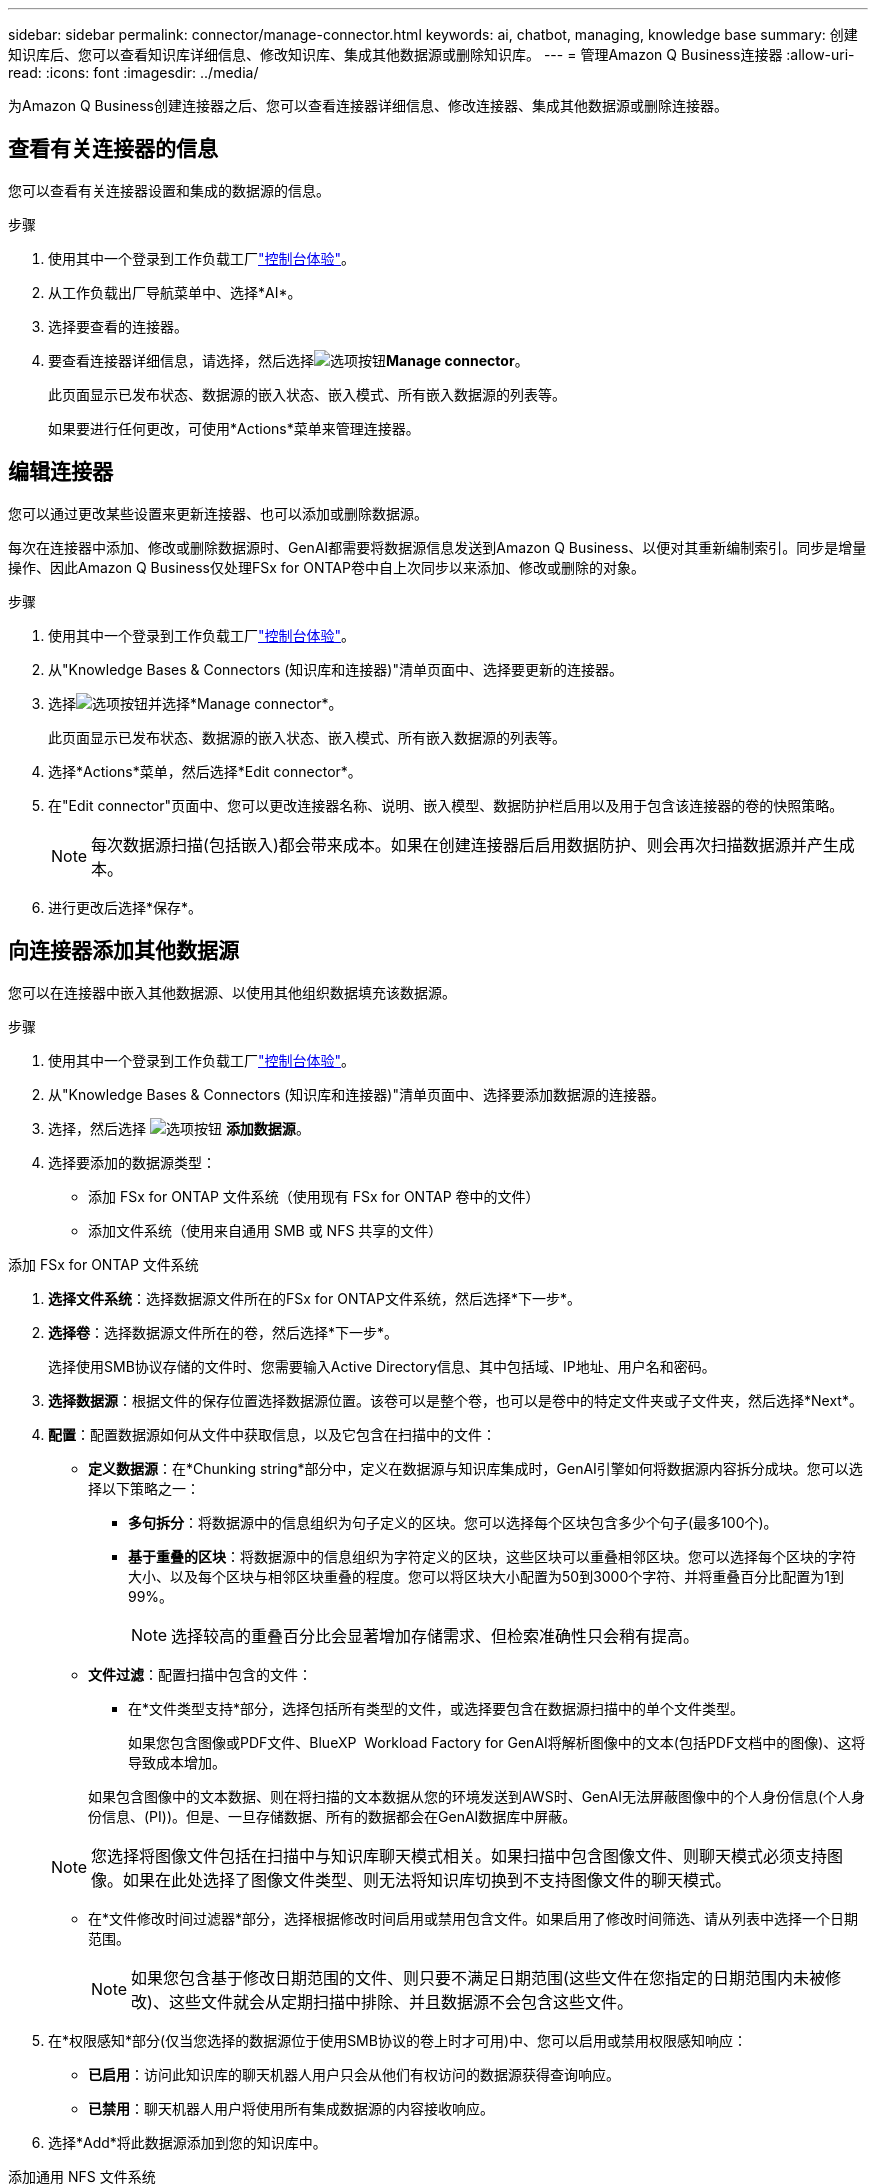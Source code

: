 ---
sidebar: sidebar 
permalink: connector/manage-connector.html 
keywords: ai, chatbot, managing, knowledge base 
summary: 创建知识库后、您可以查看知识库详细信息、修改知识库、集成其他数据源或删除知识库。 
---
= 管理Amazon Q Business连接器
:allow-uri-read: 
:icons: font
:imagesdir: ../media/


[role="lead"]
为Amazon Q Business创建连接器之后、您可以查看连接器详细信息、修改连接器、集成其他数据源或删除连接器。



== 查看有关连接器的信息

您可以查看有关连接器设置和集成的数据源的信息。

.步骤
. 使用其中一个登录到工作负载工厂link:https://docs.netapp.com/us-en/workload-setup-admin/console-experiences.html["控制台体验"^]。
. 从工作负载出厂导航菜单中、选择*AI*。
. 选择要查看的连接器。
. 要查看连接器详细信息，请选择，然后选择image:icon-action.png["选项按钮"]*Manage connector*。
+
此页面显示已发布状态、数据源的嵌入状态、嵌入模式、所有嵌入数据源的列表等。

+
如果要进行任何更改，可使用*Actions*菜单来管理连接器。





== 编辑连接器

您可以通过更改某些设置来更新连接器、也可以添加或删除数据源。

每次在连接器中添加、修改或删除数据源时、GenAI都需要将数据源信息发送到Amazon Q Business、以便对其重新编制索引。同步是增量操作、因此Amazon Q Business仅处理FSx for ONTAP卷中自上次同步以来添加、修改或删除的对象。

.步骤
. 使用其中一个登录到工作负载工厂link:https://docs.netapp.com/us-en/workload-setup-admin/console-experiences.html["控制台体验"^]。
. 从"Knowledge Bases & Connectors (知识库和连接器)"清单页面中、选择要更新的连接器。
. 选择image:icon-action.png["选项按钮"]并选择*Manage connector*。
+
此页面显示已发布状态、数据源的嵌入状态、嵌入模式、所有嵌入数据源的列表等。

. 选择*Actions*菜单，然后选择*Edit connector*。
. 在"Edit connector"页面中、您可以更改连接器名称、说明、嵌入模型、数据防护栏启用以及用于包含该连接器的卷的快照策略。
+

NOTE: 每次数据源扫描(包括嵌入)都会带来成本。如果在创建连接器后启用数据防护、则会再次扫描数据源并产生成本。

. 进行更改后选择*保存*。




== 向连接器添加其他数据源

您可以在连接器中嵌入其他数据源、以使用其他组织数据填充该数据源。

.步骤
. 使用其中一个登录到工作负载工厂link:https://docs.netapp.com/us-en/workload-setup-admin/console-experiences.html["控制台体验"^]。
. 从"Knowledge Bases & Connectors (知识库和连接器)"清单页面中、选择要添加数据源的连接器。
. 选择，然后选择 image:icon-action.png["选项按钮"] *添加数据源*。
. 选择要添加的数据源类型：
+
** 添加 FSx for ONTAP 文件系统（使用现有 FSx for ONTAP 卷中的文件）
** 添加文件系统（使用来自通用 SMB 或 NFS 共享的文件）




[role="tabbed-block"]
====
.添加 FSx for ONTAP 文件系统
--
. *选择文件系统*：选择数据源文件所在的FSx for ONTAP文件系统，然后选择*下一步*。
. *选择卷*：选择数据源文件所在的卷，然后选择*下一步*。
+
选择使用SMB协议存储的文件时、您需要输入Active Directory信息、其中包括域、IP地址、用户名和密码。

. *选择数据源*：根据文件的保存位置选择数据源位置。该卷可以是整个卷，也可以是卷中的特定文件夹或子文件夹，然后选择*Next*。
. *配置*：配置数据源如何从文件中获取信息，以及它包含在扫描中的文件：
+
** *定义数据源*：在*Chunking string*部分中，定义在数据源与知识库集成时，GenAI引擎如何将数据源内容拆分成块。您可以选择以下策略之一：
+
*** *多句拆分*：将数据源中的信息组织为句子定义的区块。您可以选择每个区块包含多少个句子(最多100个)。
*** *基于重叠的区块*：将数据源中的信息组织为字符定义的区块，这些区块可以重叠相邻区块。您可以选择每个区块的字符大小、以及每个区块与相邻区块重叠的程度。您可以将区块大小配置为50到3000个字符、并将重叠百分比配置为1到99%。
+

NOTE: 选择较高的重叠百分比会显著增加存储需求、但检索准确性只会稍有提高。



** *文件过滤*：配置扫描中包含的文件：
+
*** 在*文件类型支持*部分，选择包括所有类型的文件，或选择要包含在数据源扫描中的单个文件类型。
+
如果您包含图像或PDF文件、BlueXP  Workload Factory for GenAI将解析图像中的文本(包括PDF文档中的图像)、这将导致成本增加。

+
如果包含图像中的文本数据、则在将扫描的文本数据从您的环境发送到AWS时、GenAI无法屏蔽图像中的个人身份信息(个人身份信息、(PI))。但是、一旦存储数据、所有的数据都会在GenAI数据库中屏蔽。

+

NOTE: 您选择将图像文件包括在扫描中与知识库聊天模式相关。如果扫描中包含图像文件、则聊天模式必须支持图像。如果在此处选择了图像文件类型、则无法将知识库切换到不支持图像文件的聊天模式。

*** 在*文件修改时间过滤器*部分，选择根据修改时间启用或禁用包含文件。如果启用了修改时间筛选、请从列表中选择一个日期范围。
+

NOTE: 如果您包含基于修改日期范围的文件、则只要不满足日期范围(这些文件在您指定的日期范围内未被修改)、这些文件就会从定期扫描中排除、并且数据源不会包含这些文件。





. 在*权限感知*部分(仅当您选择的数据源位于使用SMB协议的卷上时才可用)中、您可以启用或禁用权限感知响应：
+
** *已启用*：访问此知识库的聊天机器人用户只会从他们有权访问的数据源获得查询响应。
** *已禁用*：聊天机器人用户将使用所有集成数据源的内容接收响应。


. 选择*Add*将此数据源添加到您的知识库中。


--
.添加通用 NFS 文件系统
--
. *选择文件系统*：输入数据源文件所在的文件系统主机的 IP 地址或 FQDN，选择网络共享的 NFS 协议，然后选择*下一步*。
. *选择数据源*：根据文件的保存位置选择数据源位置。该卷可以是整个卷，也可以是卷中的特定文件夹或子文件夹，然后选择*Next*。
+

NOTE: 在某些情况下，您可能需要手动输入 NFS 导出名称，然后选择“检索目录”以显示可用目录。您可以选择整个导出，或仅选择导出中的特定文件夹。

. *配置*：配置数据源如何从文件中获取信息，以及它包含在扫描中的文件：
+
** *定义数据源*：在*Chunking string*部分中，定义在数据源与知识库集成时，GenAI引擎如何将数据源内容拆分成块。您可以选择以下策略之一：
+
*** *多句拆分*：将数据源中的信息组织为句子定义的区块。您可以选择每个区块包含多少个句子(最多100个)。
*** *基于重叠的区块*：将数据源中的信息组织为字符定义的区块，这些区块可以重叠相邻区块。您可以选择每个区块的字符大小、以及每个区块与相邻区块重叠的程度。您可以将区块大小配置为50到3000个字符、并将重叠百分比配置为1到99%。
+

NOTE: 选择较高的重叠百分比会显著增加存储需求、但检索准确性只会稍有提高。



** *文件过滤*：配置扫描中包含的文件：
+
*** 在*文件类型支持*部分，选择包括所有类型的文件，或选择要包含在数据源扫描中的单个文件类型。
+
如果您包含图像或PDF文件、BlueXP  Workload Factory for GenAI将解析图像中的文本(包括PDF文档中的图像)、这将导致成本增加。

+
如果包含图像中的文本数据、则在将扫描的文本数据从您的环境发送到AWS时、GenAI无法屏蔽图像中的个人身份信息(个人身份信息、(PI))。但是、一旦存储数据、所有的数据都会在GenAI数据库中屏蔽。

+

NOTE: 您选择将图像文件包括在扫描中与知识库聊天模式相关。如果扫描中包含图像文件、则聊天模式必须支持图像。如果在此处选择了图像文件类型、则无法将知识库切换到不支持图像文件的聊天模式。

*** 在*文件修改时间过滤器*部分，选择根据修改时间启用或禁用包含文件。如果启用了修改时间筛选、请从列表中选择一个日期范围。
+

NOTE: 如果您包含基于修改日期范围的文件、则只要不满足日期范围(这些文件在您指定的日期范围内未被修改)、这些文件就会从定期扫描中排除、并且数据源不会包含这些文件。





. 选择*添加数据源*将此数据源添加到您的知识库。


--
.添加通用 SMB 文件系统
--
. *选择文件系统*：
+
.. 输入数据源文件所在的文件系统主机的 IP 地址或 FQDN。
.. 为网络共享选择 SMB 协议。
.. 输入 Active Directory 信息，包括域、IP 地址、用户名和密码。
.. 选择 * 下一步 * 。


. *选择数据源*：根据文件的保存位置选择数据源位置。该卷可以是整个卷，也可以是卷中的特定文件夹或子文件夹，然后选择*Next*。
+

NOTE: 在某些情况下，您可能需要手动输入 SMB 共享名称，然后选择“检索目录”以显示可用目录。您可以选择整个共享，或仅选择共享中的特定文件夹。

. *配置*：配置数据源如何从文件中获取信息，以及它包含在扫描中的文件：
+
** *定义数据源*：在*Chunking string*部分中，定义在数据源与知识库集成时，GenAI引擎如何将数据源内容拆分成块。您可以选择以下策略之一：
+
*** *多句拆分*：将数据源中的信息组织为句子定义的区块。您可以选择每个区块包含多少个句子(最多100个)。
*** *基于重叠的区块*：将数据源中的信息组织为字符定义的区块，这些区块可以重叠相邻区块。您可以选择每个区块的字符大小、以及每个区块与相邻区块重叠的程度。您可以将区块大小配置为50到3000个字符、并将重叠百分比配置为1到99%。
+

NOTE: 选择较高的重叠百分比会显著增加存储需求、但检索准确性只会稍有提高。



** *权限感知*：启用或禁用权限感知响应：
+
*** *已启用*：访问此知识库的聊天机器人用户只会从他们有权访问的数据源获得查询响应。
*** *已禁用*：聊天机器人用户将使用所有集成数据源的内容接收响应。


** *文件过滤*：配置扫描中包含的文件：
+
*** 在*文件类型支持*部分，选择包括所有类型的文件，或选择要包含在数据源扫描中的单个文件类型。
+
如果您包含图像或PDF文件、BlueXP  Workload Factory for GenAI将解析图像中的文本(包括PDF文档中的图像)、这将导致成本增加。

+
如果包含图像中的文本数据、则在将扫描的文本数据从您的环境发送到AWS时、GenAI无法屏蔽图像中的个人身份信息(个人身份信息、(PI))。但是、一旦存储数据、所有的数据都会在GenAI数据库中屏蔽。

+

NOTE: 您选择将图像文件包括在扫描中与知识库聊天模式相关。如果扫描中包含图像文件、则聊天模式必须支持图像。如果在此处选择了图像文件类型、则无法将知识库切换到不支持图像文件的聊天模式。

*** 在*文件修改时间过滤器*部分，选择根据修改时间启用或禁用包含文件。如果启用了修改时间筛选、请从列表中选择一个日期范围。
+

NOTE: 如果您包含基于修改日期范围的文件、则只要不满足日期范围(这些文件在您指定的日期范围内未被修改)、这些文件就会从定期扫描中排除、并且数据源不会包含这些文件。





. 选择*添加数据源*将此数据源添加到您的知识库。


--
====
.结果
数据源集成到连接器中。



== 将数据源与连接器同步

数据源每天自动与关联连接器同步一次、以便任何数据源更改都反映在Amazon Q Business中。如果您对任何数据源进行了更改、并且希望立即同步(扫描)数据、则可以执行按需同步。

同步是增量操作、因此Amazon Q Business仅处理数据源中自上次同步以来添加、修改或删除的对象。

.步骤
. 使用其中一个登录到工作负载工厂link:https://docs.netapp.com/us-en/workload-setup-admin/console-experiences.html["控制台体验"^]。
. 从"Knowledge Bases & Connectors (知识库和连接器)"选项卡中、选择要同步的连接器。
. 选择image:icon-action.png["选项按钮"]并选择*Manage connector*。
. 选择*Actions*菜单，然后选择*Scan Now (立即扫描)*。
+
您将看到一条消息、指示正在扫描数据源、扫描完成后、您将看到最后一条消息。



.结果
此连接器将与所连接的数据源同步、Amazon Q Business将开始使用您的数据源中的最新信息。



=== 暂停或恢复计划的同步

如果要暂停或恢复数据源的下次同步(扫描)、您可以随时执行此操作。如果要更改数据源、并且不希望在更改窗口期间进行同步、则可能需要暂停下一次计划同步。

.步骤
. 使用其中一个登录到工作负载工厂link:https://docs.netapp.com/us-en/workload-setup-admin/console-experiences.html["控制台体验"^]。
. 从连接器清单页面中、选择要暂停或恢复扫描的连接器。
. 选择image:icon-action.png["选项按钮"]并选择*Manage connector*。
. 选择*Actions*菜单，然后选择*Scan > Pause Scheduled scan-*或*Scan > Resume Scheduled scan-*。
+
您将看到一条消息、指出下一个计划扫描已暂停或恢复。





== 删除连接器

如果您不再需要连接器、可以将其删除。删除连接器后、该连接器将从工作负载出厂时删除、并且包含该连接器的卷也将被删除。删除连接器是不可逆的。

删除连接器时，还应解除连接器与与其关联的任何代理的关联，以完全删除与连接器关联的所有资源。

.步骤
. 使用其中一个登录到工作负载工厂link:https://docs.netapp.com/us-en/workload-setup-admin/console-experiences.html["控制台体验"^]。
. 从"Knowledge Bases & Connectors (知识库和连接器)"清单页面中、选择要删除的连接器。
. 选择image:icon-action.png["选项按钮"]并选择*Manage connector*。
. 选择*Actions*菜单，然后选择*Delete connector*。
. 在删除连接器对话框中，确认要将其删除，然后选择*Delete*。


.结果
此连接器将从工作负载出厂时删除、并且其关联卷也将被删除。
